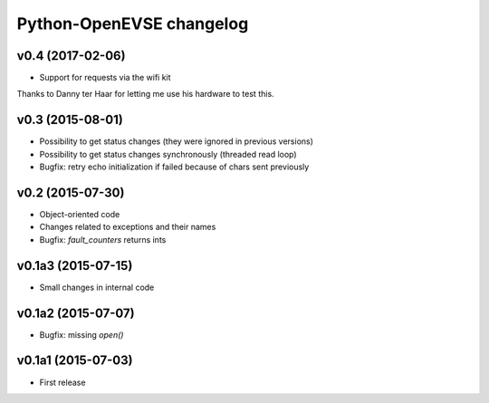=========================
Python-OpenEVSE changelog
=========================

v0.4 (2017-02-06)
-----------------

* Support for requests via the wifi kit

Thanks to Danny ter Haar for letting me use his hardware to test this.

v0.3 (2015-08-01)
-----------------

* Possibility to get status changes (they were ignored in previous versions)
* Possibility to get status changes synchronously (threaded read loop)
* Bugfix: retry echo initialization if failed because of chars sent previously

v0.2 (2015-07-30)
-----------------

* Object-oriented code
* Changes related to exceptions and their names
* Bugfix: `fault_counters` returns ints

v0.1a3 (2015-07-15)
-------------------

* Small changes in internal code

v0.1a2 (2015-07-07)
-------------------

* Bugfix: missing `open()`

v0.1a1 (2015-07-03)
-------------------

* First release

